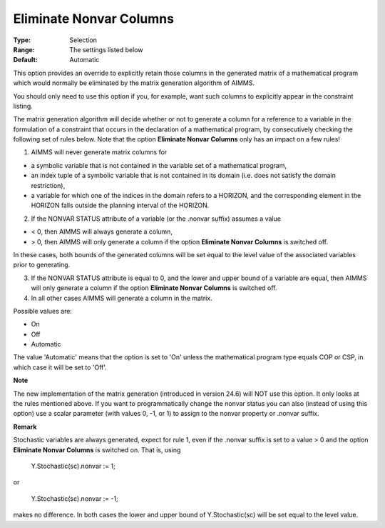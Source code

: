 

.. _Options_Matrix_Generation_-_Eliminate_:


Eliminate Nonvar Columns
========================



:Type:	Selection	
:Range:	The settings listed below	
:Default:	Automatic	



This option provides an override to explicitly retain those columns in the generated matrix of a mathematical program which would normally be eliminated by the matrix generation algorithm of AIMMS.

 

You should only need to use this option if you, for example, want such columns to explicitly appear in the constraint listing.



The matrix generation algorithm will decide whether or not to generate a column for a reference to a variable in the formulation of a constraint that occurs in the declaration of a mathematical program, by consecutively checking the following set of rules below. Note that the option **Eliminate Nonvar Columns**  only has an impact on a few rules!



1.	AIMMS will never generate matrix columns for 

-	a symbolic variable that is not contained in the variable set of a mathematical program,

-	an index tuple of a symbolic variable that is not contained in its domain (i.e. does not satisfy the domain restriction),

-	a variable for which one of the indices in the domain refers to a HORIZON, and the corresponding element in the HORIZON falls outside the planning interval of the HORIZON.

2.	If the NONVAR STATUS attribute of a variable (or the .nonvar suffix) assumes a value 

-	< 0, then AIMMS will always generate a column,

-	> 0, then AIMMS will only generate a column if the option **Eliminate Nonvar Columns**  is switched off.

In these cases, both bounds of the generated columns will be set equal to the level value of the associated variables prior to generating. 

3.	If the NONVAR STATUS attribute is equal to 0, and the lower and upper bound of a variable are equal, then AIMMS will only generate a column if the option **Eliminate Nonvar Columns**  is switched off. 

4.	In all other cases AIMMS will generate a column in the matrix.



Possible values are:



*	On
*	Off
*	Automatic




The value 'Automatic' means that the option is set to 'On' unless the mathematical program type equals COP or CSP, in which case it will be set to 'Off'.





**Note** 


The new implementation of the matrix generation (introduced in version 24.6) will NOT use this option. It only looks at the rules mentioned above. If you want to programmatically change the nonvar status you can also (instead of using this option) use a scalar parameter (with values 0, -1, or 1) to assign to the nonvar property or .nonvar suffix.








**Remark** 


Stochastic variables are always generated, expect for rule 1, even if the .nonvar suffix is set to a value > 0 and the option **Eliminate Nonvar Columns**  is switched on. That is, using





	Y.Stochastic(sc).nonvar := 1;





or





	Y.Stochastic(sc).nonvar := -1;





makes no difference. In both cases the lower and upper bound of Y.Stochastic(sc) will be set equal to the level value.

